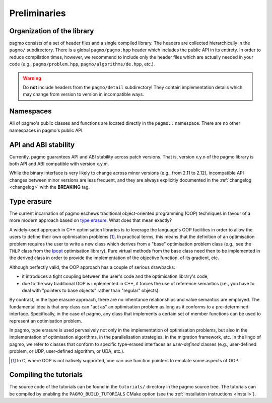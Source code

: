 Preliminaries
=============

Organization of the library
---------------------------

pagmo consists of a set of header files and a single
compiled library. The headers are collected hierarchically
in the ``pagmo/`` subdirectory. There is a global
``pagmo/pagmo.hpp`` header which includes
the public API in its entirety. In order to reduce
compilation times, however, we recommend
to include only the header files which are actually
needed in your code (e.g., ``pagmo/problem.hpp``,
``pagmo/algorithms/de.hpp``, etc.).

.. warning::

   Do **not** include headers from the ``pagmo/detail`` subdirectory! They contain
   implementation details which may change from version to version in incompatible ways.

Namespaces
----------

All of pagmo's public classes and functions are located
directly in the ``pagmo::`` namespace. There are no other
namespaces in pagmo's public API.

API and ABI stability
---------------------

Currently, pagmo guarantees API and ABI stability across
patch versions. That is, version x.y.n of the pagmo library
is both API and ABI compatible with version x.y.m.

While the binary interface is very likely to change across
minor versions (e.g., from 2.11 to 2.12), incompatible
API changes between minor versions are less frequent,
and they are always explicitly
documented in the :ref:`changelog <changelog>` with
the **BREAKING** tag.

.. _cpp_tut_type_erasure:

Type erasure
------------

The current incarnation of pagmo eschews traditional
object-oriented programming (OOP) techniques in favour of a
more modern approach based on `type erasure <https://en.wikipedia.org/wiki/Type_erasure>`__.
What does that mean exactly?

A widely-used approach in C++ optimisation libraries
is to leverage the language's OOP facilities in order
to allow the users to define their own optimisation
problems [#coptlib]_. In practical terms, this means that
the definition of an optimisation problem requires
the user to write a new class which derives from a "base"
optimisation problem class (e.g., see the ``TNLP``
class from the `Ipopt <https://github.com/coin-or/Ipopt>`__
optimisation library). Pure virtual methods from the
base class need then to be implemented in the derived class
in order to provide the implementation of the objective
function, of its gradient, etc.

Although perfectly valid, the OOP approach has a couple
of serious drawbacks:

* it introduces a tight coupling between the user's
  code and the optimisation library's code,
* due to the way traditional OOP is implemented in C++,
  it forces the use of reference semantics
  (i.e., you have to deal with "pointers to base
  objects" rather than "regular" objects).

By contrast, in the type erasure approach, there
are no inheritance relationships and value
semantics are employed. The fundamental idea is that
*any* class can "act as" an optimisation problem
as long as it conforms to a pre-determined interface.
Specifically, in the case of pagmo, any class that
implements a certain set of member functions can
be used to represent an optimisation problem.

In pagmo, type erasure is used pervasively not only
in the implementation of optimisation problems, but also
in the implementation of optimisation algorithms,
in the parallelisation strategies, in the migration framework,
etc. In the lingo of pagmo, we refer to classes that
conform to specific type-erased interfaces as *user-defined*
classes (e.g., user-defined problem, or UDP, user-defined
algorithm, or UDA, etc.).

.. [#coptlib] In C, where OOP is not natively supported,
   one can use function pointers to emulate some aspects of OOP.

Compiling the tutorials
-----------------------

The source code of the tutorials
can be found in the ``tutorials/`` directory in the pagmo
source tree. The tutorials can be compiled by enabling
the ``PAGMO_BUILD_TUTORIALS`` CMake option (see the
:ref:`installation instructions <install>`).
